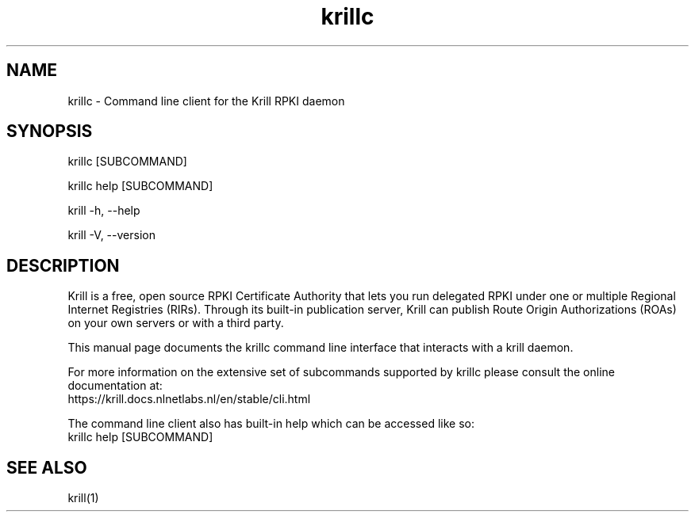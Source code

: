 .TH "krillc" "1" "NLnet Labs"
.SH NAME
krillc - Command line client for the Krill RPKI daemon
.SH SYNOPSIS
krillc [SUBCOMMAND]

krillc help [SUBCOMMAND]

krill -h, --help

krill -V, --version
.SH DESCRIPTION
Krill is a free, open source RPKI Certificate Authority that lets you run
delegated RPKI under one or multiple Regional Internet Registries (RIRs). 
Through its built-in publication server, Krill can publish Route Origin
Authorizations (ROAs) on your own servers or with a third party.

This manual page documents the krillc command line interface that interacts with
a krill daemon.

For more information on the extensive set of subcommands
supported by krillc please consult the online documentation at:
    https://krill.docs.nlnetlabs.nl/en/stable/cli.html

The command line client also has built-in help which can be accessed like so:
    krillc help [SUBCOMMAND]

.SH SEE ALSO
krill(1)
